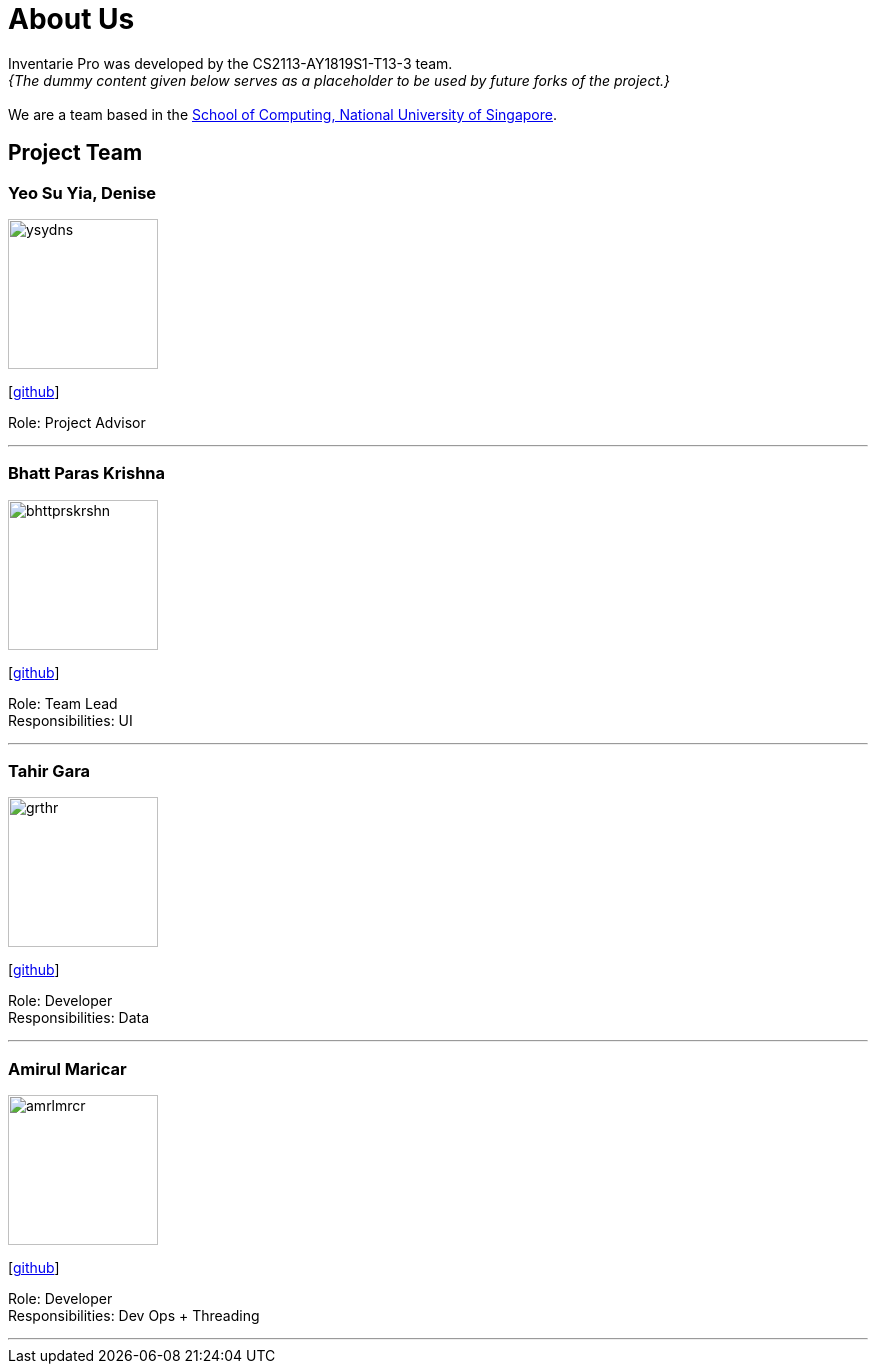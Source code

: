 = About Us
:site-section: AboutUs
:relfileprefix: team/
:imagesDir: images
:stylesDir: stylesheets

Inventarie Pro was developed by the CS2113-AY1819S1-T13-3 team. +
_{The dummy content given below serves as a placeholder to be used by future forks of the project.}_ +
{empty} +
We are a team based in the http://www.comp.nus.edu.sg[School of Computing, National University of Singapore].

== Project Team

=== Yeo Su Yia, Denise
image::ysydns.png[width="150", align="left"]
{empty}[https://github.com/dyeosy98[github]]

Role: Project Advisor

'''

=== Bhatt Paras Krishna
image::bhttprskrshn.png[width="150", align="left"]
{empty}[https://github.com/ParasK26[github]]

Role: Team Lead +
Responsibilities: UI

'''

=== Tahir Gara
image::grthr.jpg[width="150", align="left"]
{empty}[https://github.com/garagaristahir[github]]

Role: Developer +
Responsibilities: Data

'''

=== Amirul Maricar
image::amrlmrcr.jpg[width="150", align="left"]
{empty}[https://github.com/amirulmaricar[github]]

Role: Developer +
Responsibilities: Dev Ops + Threading

'''
